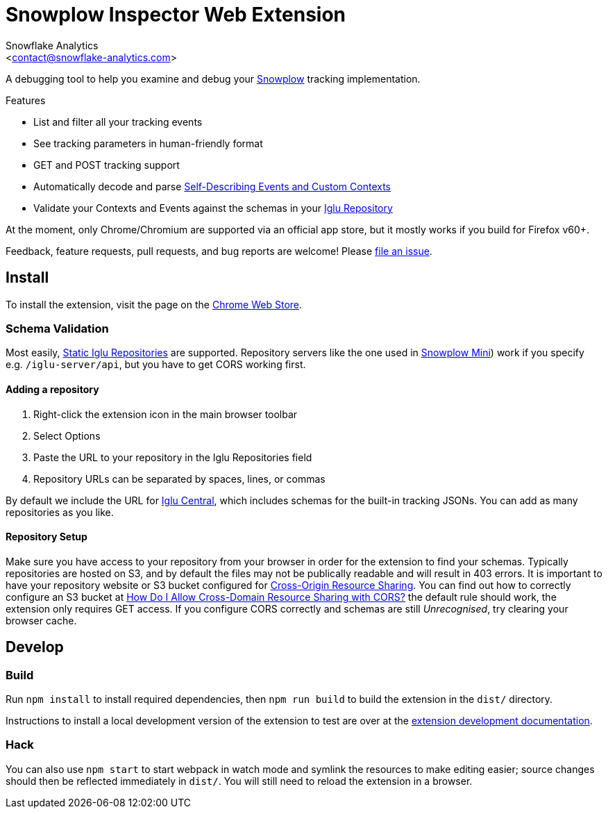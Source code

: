 Snowplow Inspector Web Extension
================================
:Author: Snowflake Analytics
:Email: <contact@snowflake-analytics.com>

A debugging tool to help you examine and debug your link:https://snowplowanalytics.com[Snowplow] tracking implementation.

.Features
- List and filter all your tracking events
- See tracking parameters in human-friendly format
- GET and POST tracking support
- Automatically decode and parse link:https://snowplowanalytics.com/blog/2014/05/15/introducing-self-describing-jsons/[Self-Describing Events and Custom Contexts]
- Validate your Contexts and Events against the schemas in your link:https://github.com/snowplow/iglu[Iglu Repository]

At the moment, only Chrome/Chromium are supported via an official app store, but it mostly works if you build for Firefox v60+.

Feedback, feature requests, pull requests, and bug reports are welcome! Please link:chrome-snowplow-inspector/issues[file an issue].

== Install
To install the extension, visit the page on the link:https://chrome.google.com/webstore/detail/maplkdomeamdlngconidoefjpogkmljm[Chrome Web Store].

=== Schema Validation
Most easily, link:https://github.com/snowplow/iglu/wiki/Static-repo[Static Iglu Repositories] are supported.
Repository servers like the one used in link:https://github.com/snowplow/snowplow-mini[Snowplow Mini]) work if you specify e.g. `/iglu-server/api`, but you have to get CORS working first.

==== Adding a repository
. Right-click the extension icon in the main browser toolbar
. Select Options
. Paste the URL to your repository in the Iglu Repositories field
. Repository URLs can be separated by spaces, lines, or commas

By default we include the URL for link:https://github.com/snowplow/iglu-central[Iglu Central], which includes schemas for the built-in tracking JSONs. You can add as many repositories as you like.

==== Repository Setup
Make sure you have access to your repository from your browser in order for the extension to find your schemas.
Typically repositories are hosted on S3, and by default the files may not be publically readable and will result in 403 errors.
It is important to have your repository website or S3 bucket configured for link:https://developer.mozilla.org/en-US/docs/Web/HTTP/CORS[Cross-Origin Resource Sharing].
You can find out how to correctly configure an S3 bucket at link:https://docs.aws.amazon.com/AmazonS3/latest/user-guide/add-cors-configuration.html[How Do I Allow Cross-Domain Resource Sharing with CORS?] the default rule should work, the extension only requires GET access.
If you configure CORS correctly and schemas are still 'Unrecognised', try clearing your browser cache.

== Develop
=== Build
Run `npm install` to install required dependencies, then `npm run build` to build the extension in the `dist/` directory.

Instructions to install a local development version of the extension to test are over at the link:https://developer.chrome.com/extensions/getstarted#unpacked[extension development documentation].

=== Hack
You can also use `npm start` to start webpack in watch mode and symlink the resources to make editing easier; source changes should then be reflected immediately in `dist/`.
You will still need to reload the extension in a browser.

